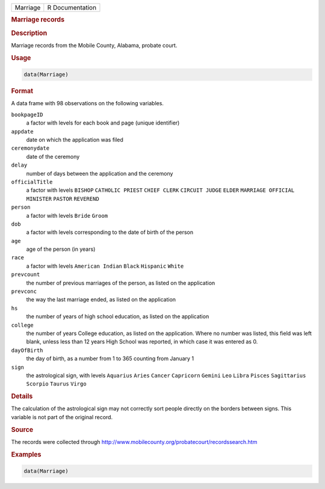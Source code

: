 .. container::

   .. container::

      ======== ===============
      Marriage R Documentation
      ======== ===============

      .. rubric:: Marriage records
         :name: marriage-records

      .. rubric:: Description
         :name: description

      Marriage records from the Mobile County, Alabama, probate court.

      .. rubric:: Usage
         :name: usage

      .. code:: R

         data(Marriage)

      .. rubric:: Format
         :name: format

      A data frame with 98 observations on the following variables.

      ``bookpageID``
         a factor with levels for each book and page (unique identifier)

      ``appdate``
         date on which the application was filed

      ``ceremonydate``
         date of the ceremony

      ``delay``
         number of days between the application and the ceremony

      ``officialTitle``
         a factor with levels ``BISHOP`` ``CATHOLIC PRIEST``
         ``CHIEF CLERK`` ``CIRCUIT JUDGE`` ``ELDER``
         ``MARRIAGE OFFICIAL`` ``MINISTER`` ``PASTOR`` ``REVEREND``

      ``person``
         a factor with levels ``Bride`` ``Groom``

      ``dob``
         a factor with levels corresponding to the date of birth of the
         person

      ``age``
         age of the person (in years)

      ``race``
         a factor with levels ``American Indian`` ``Black`` ``Hispanic``
         ``White``

      ``prevcount``
         the number of previous marriages of the person, as listed on
         the application

      ``prevconc``
         the way the last marriage ended, as listed on the application

      ``hs``
         the number of years of high school education, as listed on the
         application

      ``college``
         the number of years College education, as listed on the
         application. Where no number was listed, this field was left
         blank, unless less than 12 years High School was reported, in
         which case it was entered as 0.

      ``dayOfBirth``
         the day of birth, as a number from 1 to 365 counting from
         January 1

      ``sign``
         the astrological sign, with levels ``Aquarius`` ``Aries``
         ``Cancer`` ``Capricorn`` ``Gemini`` ``Leo`` ``Libra``
         ``Pisces`` ``Sagittarius`` ``Scorpio`` ``Taurus`` ``Virgo``

      .. rubric:: Details
         :name: details

      The calculation of the astrological sign may not correctly sort
      people directly on the borders between signs. This variable is not
      part of the original record.

      .. rubric:: Source
         :name: source

      The records were collected through
      http://www.mobilecounty.org/probatecourt/recordssearch.htm

      .. rubric:: Examples
         :name: examples

      .. code:: R

         data(Marriage)
